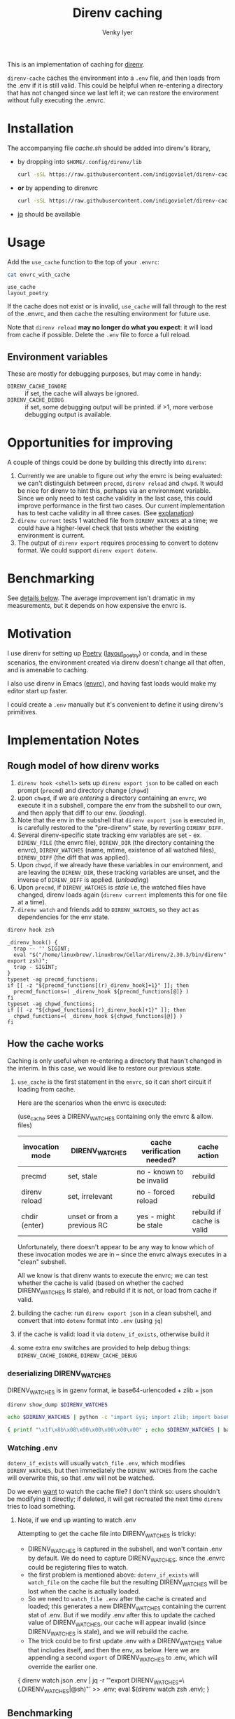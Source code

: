 :DOC-CONFIG:
#+property: header-args :exports both
#+startup: fold
#+title: Direnv caching
#+author: Venky Iyer
#+email: indigoviolet@gmail.com
:END:

This is an implementation of caching for [[https://direnv.net/][direnv]].

~direnv-cache~ caches the environment into a ~.env~ file, and then loads from the
.env if it is still valid. This could be helpful when re-entering a directory
that has not changed since we last left it; we can restore the environment
without fully executing the .envrc.

* Installation

The accompanying file [[cache.sh][cache.sh]] should be added into direnv's library,

- by dropping into ~$HOME/.config/direnv/lib~

  #+begin_src bash
  curl -sSL https://raw.githubusercontent.com/indigoviolet/direnv-cache/main/cache.sh -o $HOME/.config/direnv/lib/05-cache.sh
  #+end_src

- *or* by appending to direnvrc

  #+begin_src bash
  curl -sSL https://raw.githubusercontent.com/indigoviolet/direnv-cache/main/cache.sh >> $HOME/.config/direnv/direnvrc
  #+end_src

- [[https://stedolan.github.io/jq/][jq]] should be available

* Usage

Add the ~use_cache~ function to the top of your ~.envrc~:

#+begin_src bash :results output :wrap example :exports both
cat envrc_with_cache
#+end_src

#+RESULTS:
#+begin_example
use_cache
layout_poetry
#+end_example

If the cache does not exist or is invalid, ~use_cache~ will fall through to the
rest of the .envrc, and then cache the resulting environment for future use.

Note that ~direnv reload~ *may no longer do what you expect*: it will load from
cache if possible. Delete the ~.env~ file to force a full reload.

** Environment variables

These are mostly for debugging purposes, but may come in handy:

- ~DIRENV_CACHE_IGNORE~ :: if set, the cache will always be ignored.
- ~DIRENV_CACHE_DEBUG~ :: if set, some debugging output will be printed. if >1,
  more verbose debugging output is available.

* Opportunities for improving

A couple of things could be done by building this directly into ~direnv~:

1. Currently we are unable to figure out /why/ the envrc is being evaluated: we
   can't distinguish between ~precmd~, ~direnv reload~ and ~chwpd~. It would be nice
   for direnv to hint this, perhaps via an environment variable. Since we only
   need to test cache validity in the last case, this could improve performance
   in the first two cases. Our current implementation has to test cache validity
   in all three cases. (See [[#how-the-cache-works][explanation]])
2. ~direnv current~ tests 1 watched file from ~DIRENV_WATCHES~ at a time; we could
   have a higher-level check that tests whether the existing environment is
   current.
3. The output of ~direnv export~ requires processing to convert to dotenv format.
   We could support ~direnv export dotenv~.

* Benchmarking

See [[#measurements][details below]]. The average improvement isn't dramatic in my measurements,
but it depends on how expensive the envrc is.

* Motivation

I use direnv for setting up [[https://python-poetry.org/][Poetry]] ([[https://github.com/direnv/direnv/wiki/Python#poetry][layout_poetry]]) or conda, and in these
scenarios, the environment created via direnv doesn't change all that often, and
is amenable to caching.

I also use direnv in Emacs ([[https://github.com/purcell/envrc][envrc]]), and having fast loads would make my editor
start up faster.

I could create a ~.env~ manually but it's convenient to define it using direnv's
primitives.

* Implementation Notes

** Rough model of how direnv works

1. ~direnv hook <shell>~ sets up ~direnv export json~ to be called on each prompt
   (~precmd~) and directory change (~chpwd~)
2. upon ~chwpd~, if we are /entering/ a directory containing an ~envrc~, we execute it
   in a subshell, compare the env from the subshell to our own, and then apply
   that diff to our env. (/loading/).
3. Note that the env in the subshell that ~direnv export json~ is executed in, is
   carefully restored to the "pre-direnv" state, by reverting ~DIRENV_DIFF~.
4. Several direnv-specific state tracking env variables are set - ex.
   ~DIRENV_FILE~ (the envrc file), ~DIRENV_DIR~ (the directory containing the
   envrc), ~DIRENV_WATCHES~ (name, mtime, existence of all watched files),
   ~DIRENV_DIFF~ (the diff that was applied).
5. Upon ~chwpd~, if we already have these variables in our environment, and are
   leaving the ~DIRENV_DIR~, these tracking variables are unset, and the inverse
   of ~DIRENV_DIFF~ is applied. (/unloading/)
6. Upon ~precmd~, if ~DIRENV_WATCHES~ is /stale/ i.e, the watched files have changed,
   direnv loads again (~direnv current~ implements this for one file at a time).
7. ~direnv watch~ and friends add to ~DIRENV_WATCHES~, so they act as dependencies
   for the env state.

#+begin_src bash :results output :exports both
direnv hook zsh
#+end_src

#+RESULTS:
#+begin_example
_direnv_hook() {
  trap -- '' SIGINT;
  eval "$("/home/linuxbrew/.linuxbrew/Cellar/direnv/2.30.3/bin/direnv" export zsh)";
  trap - SIGINT;
}
typeset -ag precmd_functions;
if [[ -z "${precmd_functions[(r)_direnv_hook]+1}" ]]; then
  precmd_functions=( _direnv_hook ${precmd_functions[@]} )
fi
typeset -ag chpwd_functions;
if [[ -z "${chpwd_functions[(r)_direnv_hook]+1}" ]]; then
  chpwd_functions=( _direnv_hook ${chpwd_functions[@]} )
fi
#+end_example

** How the cache works

Caching is only useful when re-entering a directory that hasn't changed in the
interim. In this case, we would like to restore our previous state.

1. ~use_cache~ is the first statement in the ~envrc~, so it can short circuit if
   loading from cache.

   Here are the scenarios when the envrc is executed:

   (use_cache sees a DIRENV_WATCHES containing only the envrc & allow. files)

   |-----------------+-----------------------------+----------------------------+---------------------------|
   | invocation mode | DIRENV_WATCHES              | cache verification needed? | cache action              |
   |-----------------+-----------------------------+----------------------------+---------------------------|
   | precmd          | set, stale                  | no - known to be invalid   | rebuild                   |
   | direnv reload   | set, irrelevant             | no - forced reload         | rebuild                   |
   | chdir (enter)   | unset or from a previous RC | yes - might be stale       | rebuild if cache is valid |
   |-----------------+-----------------------------+----------------------------+---------------------------|

   Unfortunately, there doesn't appear to be any way to know which of these
   invocation modes we are in -- since the envrc always executes in a "clean"
   subshell.

   All we know is that direnv wants to execute the envrc; we can test whether
   the cache is valid (based on whether the cached DIRENV_WATCHES is stale), and
   rebuild if it is not, or load from cache if valid.

2. building the cache: run ~direnv export json~ in a clean subshell, and convert
   that into ~dotenv~ format into ~.env~ (using ~jq~)
3. if the cache is valid: load it via ~dotenv_if_exists~, otherwise build it
4. some extra env switches are provided to help debug things:
   ~DIRENV_CACHE_IGNORE~, ~DIRENV_CACHE_DEBUG~

*** deserializing DIRENV_WATCHES

DIRENV_WATCHES is in gzenv format, ie base64-urlencoded + zlib + json

#+begin_src bash
direnv show_dump $DIRENV_WATCHES
#+end_src

#+begin_src bash
echo $DIRENV_WATCHES | python -c "import sys; import zlib; import base64; print(zlib.decompress(base64.urlsafe_b64decode(sys.stdin.read())).decode('utf-8'))" | jq '.'
#+end_src

#+begin_src bash
{ printf "\x1f\x8b\x08\x00\x00\x00\x00\x00" ; echo $DIRENV_WATCHES | basenc --base64url -d ; } | gzip -d | jq '.'
#+end_src
*** Watching .env

~dotenv_if_exists~ will usually ~watch_file~ ~.env~, which modifies ~DIRENV_WATCHES~,
but then immediately the ~DIRENV_WATCHES~ from the cache will overwrite this, so
that .env will not be watched.

Do we even  _want_ to watch the cache file? I don't think so: users shouldn't be
modifying it directly; if deleted, it will get recreated the next time ~direnv~
tries to load something.

**** Note, if we end up wanting to watch .env

Attempting to get the cache file into DIRENV_WATCHES is tricky:

- DIRENV_WATCHES is captured in the subshell, and won't contain .env by default.
  We do need to capture DIRENV_WATCHES, since the .envrc could be registering
  files to watch.
- the first problem is mentioned above: ~dotenv_if_exists~ will ~watch_file~ on the
  cache file but the resulting DIRENV_WATCHES will be lost when the cache is
  actually loaded.
- So we need to ~watch_file .env~ after the cache is created and loaded; this
  generates a new DIRENV_WATCHES containing the current stat of .env. But if we
  modify .env after this to update the cached value of DIRENV_WATCHES, our cache
  will appear invalid (since DIRENV_WATCHES is stale), and we will rebuild the
  cache.
- The trick could be to first update .env with a DIRENV_WATCHES value that
  includes itself, and then the env, as below. Here we are appending a second
  ~export~ of DIRENV_WATCHES to .env, which will override the earlier one.

#+begin_example bash
{ direnv watch json .env | jq -r '"export DIRENV_WATCHES=\(.DIRENV_WATCHES|@sh)"' >> .env; eval $(direnv watch zsh .env); }
#+end_example

** Benchmarking

*** Setup

#+begin_src toml :tangle pyproject.toml
[tool.poetry]
name = "direnv-cache-test"
version = "0.1.0"
description = "Test project for benchmarking direnv-cache."
authors = ["Venky Iyer <indigoviolet@gmail.com>"]

[tool.poetry.dependencies]
python = "^3.8"

[build-system]
requires = ["poetry>=0.12"]
build-backend = "poetry.masonry.api"
#+end_src

#+begin_src conf :tangle envrc_with_cache
use_cache
layout_poetry
#+end_src

#+begin_src conf :tangle envrc_without_cache
layout_poetry
#+end_src


#+begin_src conf :tangle tool-versions
python 3.8.1
#+end_src

#+begin_src bash :results output
brew install hyperfine
#+end_src

#+begin_src bash :results output
cp cache.sh ~/.config/direnv/05-cache.sh
icdiff cache.sh ~/.config/direnv/05-cache.sh
#+end_src

#+RESULTS:

*** Create directories

#+name: dir-vars
#+begin_src bash
WITH_CACHE_DIR=/tmp/with_cache WITHOUT_CACHE_DIR=/tmp/without_cache
#+end_src

#+RESULTS: dir-vars

#+begin_src bash :results output :include dir-vars :prologue "exec 2>&1"
rm $WITH_CACHE_DIR $WITHOUT_CACHE_DIR -rf
mkdir $WITH_CACHE_DIR $WITHOUT_CACHE_DIR
ln -sf $(realpath pyproject.toml) $WITH_CACHE_DIR/
ln -sf $(realpath tool-versions) $WITH_CACHE_DIR/
( cd $WITH_CACHE_DIR && poetry install )
ln -sf $(realpath envrc_with_cache) $WITH_CACHE_DIR/.envrc
direnv allow $WITH_CACHE_DIR/.envrc

ln -sf $(realpath pyproject.toml) $WITHOUT_CACHE_DIR/
ln -sf $(realpath tool-versions) $WITHOUT_CACHE_DIR/
( cd $WITHOUT_CACHE_DIR && poetry install )
ln -sf $(realpath envrc_without_cache) $WITHOUT_CACHE_DIR/.envrc
direnv allow $WITHOUT_CACHE_DIR/.envrc
:
#+end_src

#+RESULTS:
#+begin_example
Creating virtualenv direnv-cache-test in /tmp/with_cache/.venv
Updating dependencies
Resolving dependencies...

Writing lock file
Creating virtualenv direnv-cache-test in /tmp/without_cache/.venv
Updating dependencies
Resolving dependencies...

Writing lock file
#+end_example


*** Results

**** ensure cache
#+begin_src bash :results output :prologue "exec 2>&1" :include dir-vars
export DIRENV_CACHE_DEBUG=1
direnv exec "$WITH_CACHE_DIR" bash -c "ls $WITH_CACHE_DIR/.env -al"
:
#+end_src

#+RESULTS:
: direnv: loading /tmp/with_cache/.envrc
: Loaded from cache /tmp/with_cache/.env (status: 0)
: -rw-rw-r-- 1 venky venky 1317 Mar 19 15:49 /tmp/with_cache/.env


**** Measurements
#+begin_src bash :results output :include dir-vars :exports both
hyperfine -w 10 -L dir "$WITH_CACHE_DIR","$WITHOUT_CACHE_DIR" 'cd {dir}'
#+end_src

#+RESULTS:
#+begin_example
Benchmark 1: cd /tmp/with_cache
  Time (mean ± σ):       0.0 ms ±   0.1 ms    [User: 0.1 ms, System: 0.1 ms]
  Range (min … max):     0.0 ms …   1.5 ms    3353 runs

Benchmark 2: cd /tmp/without_cache
  Time (mean ± σ):       0.1 ms ±   0.1 ms    [User: 0.1 ms, System: 0.1 ms]
  Range (min … max):     0.0 ms …   4.6 ms    3140 runs

Summary
  'cd /tmp/with_cache' ran
    1.13 ± 3.65 times faster than 'cd /tmp/without_cache'
#+end_example

* Code
:PROPERTIES:
:header-args:bash: :comments both :tangle cache.sh
:END:

** Shellcheck

#+begin_src bash :comments no
# shellcheck disable=SC2155
# shellcheck disable=SC1090
#+end_src

** Main entry point
#+begin_src bash
use_cache() {
    [[ -v DIRENV_CACHE_IGNORE ]] && {
        _debug "Ignoring cache, DIRENV_CACHE_IGNORE is set"
        return
    }
    [[ ${DIRENV_CACHE_DEBUG:-0} -gt 1 ]] && {
        set_x
        set -uo pipefail
    }
    local cache_filename=${1:-.env}
    local cache_file=$(get_cache_file "$cache_filename")

    # if cache exists and nonzero
    if [[ -s "$cache_file" ]]; then
        # Load preemptively
        load_cache "$cache_file"
        # Then verify (and reload if necessary)
        verify_cache "$cache_file"
    else
        _debug "Rebuilding cache: ${cache_file} missing or zero"
        build_and_load_cache "$cache_file"
    fi
    exit $?
}
#+end_src

*** Get cache file
#+begin_src bash
get_cache_file() {
    # Ensure the cache file is in the same directory as the RC file
    local cache_filename=${1:?"Cache filename is required"}
    local rcfile=$(find_up ".envrc")
    builtin echo -n "${rcfile%%/.*}/$cache_filename"
}
#+end_src

** Cache validity

#+begin_src bash
verify_cache () {
    local cache_file=${1:?"Cache file required"}

    # runs direnv current for all .Path in $DIRENV_WATCHES (in parallel)
    # xargs will return 0 only if the command is successful for all inputs
    direnv show_dump "$DIRENV_WATCHES" | jq -r '.[]|.Path' | xargs -n1 -P0 direnv current
    local status=$?
    if [[ $status -gt 0 ]]; then
        _debug "Cache is stale, rebuilding"
        build_and_load_cache "$cache_file"
    fi
}
#+end_src

** Build cache

#+begin_src bash
build_cache() {
    local cache_file=${1:?"Cache file required"}
    if [[ -v DIRENV_CACHE_DEBUG ]]; then
        local stderr_file=$(mktemp)
    else
        local stderr_file=/dev/null
    fi

    # we use json/jq because the bash export uses $'' c-strings which are not
    # easy to get rid of with sed
    # DIRENV_LOG_FORMAT='' will turn off direnv logging
    # DIRENV_CACHE_IGNORE=1 so that we can build the cache without using it
    local cache_contents=$(
        set -o pipefail
        env DIRENV_CACHE_IGNORE=1 DIRENV_LOG_FORMAT="" direnv export json 2>"$stderr_file" | jq -r 'to_entries | map("export \(.key)=\(.value|@sh)")[]'
    )

    local status=$?
    if [[ -v DIRENV_CACHE_DEBUG ]]; then
        local stderr_content=$(<"$stderr_file") && rm "$stderr_file"
    else
        local stderr_content=""
    fi
    if [[ $status -eq 0 ]]; then
        _debug "Built cache: ${cache_file} contents: <${cache_contents}> stderr: <$stderr_content>"
        builtin echo -n "$cache_contents" >"$cache_file" || _debug "Cache build failed while writing to $cache_file"
        return
    else
        _debug "Cache build failed: $stderr_content"
        return $status
    fi
}
#+end_src

** Load cache

#+begin_src bash
load_cache() {
    local cache_file=${1:?"Cache file required"}
    # we could use dotenv instead, but we don't need `watch_file`, and this is compatible?
    source "$cache_file" || {
        _debug "Cache load failed: $cache_file"
        exit $?
    }
    _debug "Loaded from cache $cache_file"
}
#+end_src

*** build_and_load

#+begin_src bash
build_and_load_cache() {
    local cache_file=${1:?"Cache file required"}
    build_cache "$cache_file" || {
        _debug "Cache build failed"
        exit $?
    }
    load_cache "$cache_file"
}
#+end_src


** Debug printing
#+begin_src bash
_debug() {
    # Return status of this function is always the previous status.
    #
    # Prints $1 if DIRENV_CACHE_DEBUG is set. (Note that you probably have to
    # ~export~ it, not just set it, since all this code runs in a subshell)

    {
        local status=$?
        [[ -o xtrace ]] && {
            shopt -uo xtrace
            local xtrace_was_on=1
        }
    } 2>/dev/null

    local msg=${1:?"Message required"}
    [[ -v DIRENV_CACHE_DEBUG ]] && echo "$msg (status: $status)" >&2

    {
        [[ ${xtrace_was_on:-0} -eq 1 ]] && shopt -so xtrace
        return $status
    } 2>/dev/null
}
#+end_src

** Emacs local variables

#+begin_src bash :comments no
# Local Variables:
# sh-shell: bash
# End:
#+end_src
